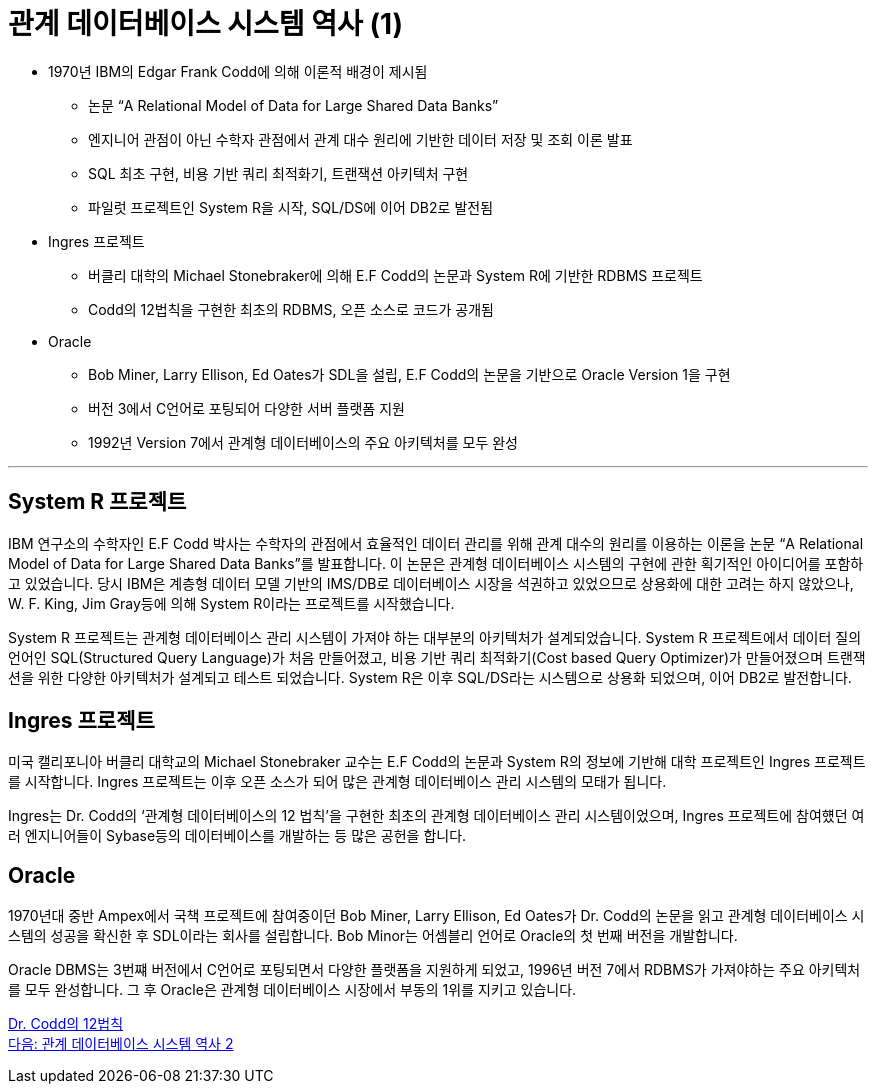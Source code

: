 = 관계 데이터베이스 시스템 역사 (1)

* 1970년 IBM의 Edgar Frank Codd에 의해 이론적 배경이 제시됨
** 논문 “A Relational Model of Data for Large Shared Data Banks”
** 엔지니어 관점이 아닌 수학자 관점에서 관계 대수 원리에 기반한 데이터 저장 및 조회 이론 발표
** SQL 최초 구현, 비용 기반 쿼리 최적화기, 트랜잭션 아키텍처 구현
** 파일럿 프로젝트인 System R을 시작, SQL/DS에 이어 DB2로 발전됨
* Ingres 프로젝트
** 버클리 대학의 Michael Stonebraker에 의해 E.F Codd의 논문과 System R에 기반한 RDBMS 프로젝트
** Codd의 12법칙을 구현한 최초의 RDBMS, 오픈 소스로 코드가 공개됨
* Oracle
** Bob Miner, Larry Ellison, Ed Oates가 SDL을 설립, E.F Codd의 논문을 기반으로 Oracle Version 1을 구현
** 버전 3에서 C언어로 포팅되어 다양한 서버 플랫폼 지원
** 1992년 Version 7에서 관계형 데이터베이스의 주요 아키텍처를 모두 완성

---

== System R 프로젝트

IBM 연구소의 수학자인 E.F Codd 박사는 수학자의 관점에서 효율적인 데이터 관리를 위해 관계 대수의 원리를 이용하는 이론을 논문 “A Relational Model of Data for Large Shared Data Banks”를 발표합니다. 이 논문은 관계형 데이터베이스 시스템의 구현에 관한 획기적인 아이디어를 포함하고 있었습니다. 당시 IBM은 계층형 데이터 모델 기반의 IMS/DB로 데이터베이스 시장을 석권하고 있었으므로 상용화에 대한 고려는 하지 않았으나, W. F. King, Jim Gray등에 의해 System R이라는 프로젝트를 시작했습니다. 

System R 프로젝트는 관계형 데이터베이스 관리 시스템이 가져야 하는 대부분의 아키텍처가 설계되었습니다. System R 프로젝트에서 데이터 질의 언어인 SQL(Structured Query Language)가 처음 만들어졌고, 비용 기반 쿼리 최적화기(Cost based Query Optimizer)가 만들어졌으며 트랜잭션을 위한 다양한 아키텍처가 설계되고 테스트 되었습니다.
System R은 이후 SQL/DS라는 시스템으로 상용화 되었으며, 이어 DB2로 발전합니다.

== Ingres 프로젝트
미국 캘리포니아 버클리 대학교의 Michael Stonebraker 교수는 E.F Codd의 논문과 System R의 정보에 기반해 대학 프로젝트인 Ingres 프로젝트를 시작합니다. Ingres 프로젝트는 이후 오픈 소스가 되어 많은 관계형 데이터베이스 관리 시스템의 모태가 됩니다. 

Ingres는 Dr. Codd의 ‘관계형 데이터베이스의 12 법칙’을 구현한 최초의 관계형 데이터베이스 관리 시스템이었으며, Ingres 프로젝트에 참여헀던 여러 엔지니어들이 Sybase등의 데이터베이스를 개발하는 등 많은 공헌을 합니다.

== Oracle
1970년대 중반 Ampex에서 국책 프로젝트에 참여중이던 Bob Miner, Larry Ellison, Ed Oates가 Dr. Codd의 논문을 읽고 관계형 데이터베이스 시스템의 성공을 확신한 후 SDL이라는 회사를 설립합니다. Bob Minor는 어셈블리 언어로 Oracle의 첫 번째 버전을 개발합니다.

Oracle DBMS는 3번쨰 버전에서 C언어로 포팅되면서 다양한 플랫폼을 지원하게 되었고, 1996년 버전 7에서 RDBMS가 가져야하는 주요 아키텍처를 모두 완성합니다. 그 후 Oracle은 관계형 데이터베이스 시장에서 부동의 1위를 지키고 있습니다.

link:./04_12_laws.adoc[Dr. Codd의 12법칙] +
link:./06_history02.adoc[다음: 관계 데이터베이스 시스템 역사 2]